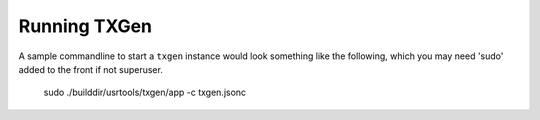 ..  SPDX-License-Identifier: BSD-3-Clause
    Copyright (c) 2019-2025 Intel Corporation.

.. _running:

Running TXGen
==============


A sample commandline to start a ``txgen`` instance would look something like
the following, which you may need 'sudo' added to the front if not superuser.

   sudo ./builddir/usrtools/txgen/app -c txgen.jsonc

